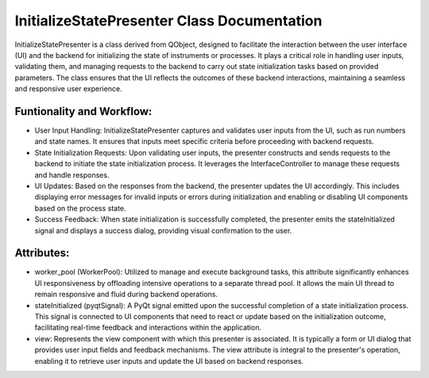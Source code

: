 InitializeStatePresenter Class Documentation
============================================

InitializeStatePresenter is a class derived from QObject, designed to facilitate the interaction between the user interface (UI) and the backend for
initializing the state of instruments or processes. It plays a critical role in handling user inputs, validating them, and managing requests to the
backend to carry out state initialization tasks based on provided parameters. The class ensures that the UI reflects the outcomes of these backend
interactions, maintaining a seamless and responsive user experience.


Funtionality and Workflow:
--------------------------

- User Input Handling: InitializeStatePresenter captures and validates user inputs from the UI, such as run numbers and state names. It ensures that
  inputs meet specific criteria before proceeding with backend requests.

- State Initialization Requests: Upon validating user inputs, the presenter constructs and sends requests to the backend to initiate the state
  initialization process. It leverages the InterfaceController to manage these requests and handle responses.

- UI Updates: Based on the responses from the backend, the presenter updates the UI accordingly. This includes displaying error messages for invalid
  inputs or errors during initialization and enabling or disabling UI components based on the process state.

- Success Feedback: When state initialization is successfully completed, the presenter emits the stateInitialized signal and displays a success
  dialog, providing visual confirmation to the user.


Attributes:
-----------

- worker_pool (WorkerPool): Utilized to manage and execute background tasks, this attribute significantly enhances UI responsiveness by offloading
  intensive operations to a separate thread pool. It allows the main UI thread to remain responsive and fluid during backend operations.

- stateInitialized (pyqtSignal): A PyQt signal emitted upon the successful completion of a state initialization process. This signal is connected to
  UI components that need to react or update based on the initialization outcome, facilitating real-time feedback and interactions within the
  application.

- view: Represents the view component with which this presenter is associated. It is typically a form or UI dialog that provides user input fields
  and feedback mechanisms. The view attribute is integral to the presenter's operation, enabling it to retrieve user inputs and update the UI based
  on backend responses.
